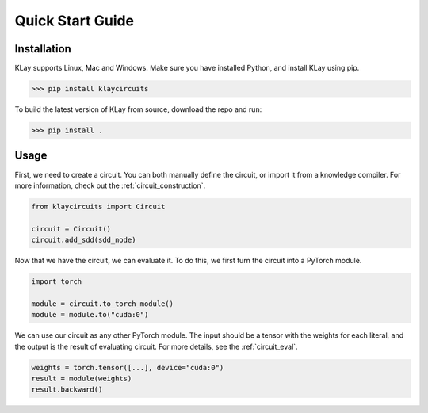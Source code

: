 Quick Start Guide
=================


Installation
************

KLay supports Linux, Mac and Windows. Make sure you have installed Python, and install KLay using pip.

>>> pip install klaycircuits

To build the latest version of KLay from source, download the repo and run:

>>> pip install .


Usage
*****

First, we need to create a circuit. You can both manually define the circuit, or import it from a knowledge compiler.
For more information, check out the :ref:`circuit_construction`.

.. code-block:: Python

   from klaycircuits import Circuit

   circuit = Circuit()
   circuit.add_sdd(sdd_node)

Now that we have the circuit, we can evaluate it. To do this, we first turn the circuit into a PyTorch module.

.. code-block:: Python

   import torch

   module = circuit.to_torch_module()
   module = module.to("cuda:0")

We can use our circuit as any other PyTorch module.
The input should be a tensor with the weights for each literal, and the output is the result of evaluating circuit.
For more details, see the :ref:`circuit_eval`.

.. code-block:: Python

   weights = torch.tensor([...], device="cuda:0")
   result = module(weights)
   result.backward()

